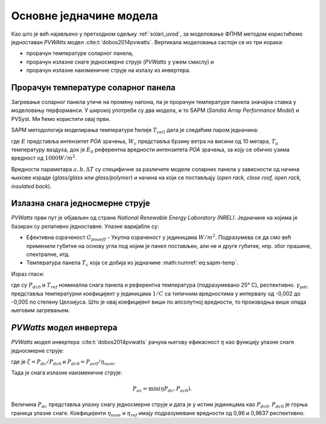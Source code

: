 .. _pvwatts:

Основне једначине модела
==========================

Као што је већ најављено у претходном одељку :ref:`solari_uvod`, за моделовање ФПНМ методом користићемо једноставан *PVWAtts* модел :cite:t:`dobos2014pvwatts`. Вертикала моделовања састоји се из три корака:

- прорачун температуре соларног панела,
- прорачун излазне снаге једносмерне струје (*PVWatts* у ужем смислу) и
- прорачун излазне наизменичне струје на излазу из инвертера.

Прорачун температуре соларног панела 
----------------------------------------

Загревање соларног панела утиче на промену напона, па је прорачун температуре панела значајна ставка у моделовању перформанси. У широкој употреби су два модела, и то SAPM (*Sandia Array Performance Model*) и PVSyst. Ми ћемо користити овај први. 

SAPM методологија моделирања температуре ћелије :math:`T_{cell}` дата је следећим паром једначина: 

.. math::
    :label: eq:sapm-temp

    T_m = E \cdot e^{a + b W_s} + T_a \\
    T_{cell} = T_m + \frac{E}{E_0} \Delta T,

где :math:`E` представља интензитет *POA* зрачења, :math:`W_c` представља брзину ветра на висини од 10 метара, :math:`T_a` температуру ваздуха, док је :math:`E_0` референтна вредности интензитета *POA* зрачења, за коју се обично узима вредност од :math:`1000 W/m^2`. 

Вредности параметара :math:`a,b,\Delta T` су специфичне за различите моделе соларних панела у зависности од начина њихове израде (*glass/glass* или *glass/polymer*) и начина на који се постављају (*open rack, close roof, open rack, insulated back*).  


Излазна снага једносмерне струје
-----------------------------------

*PVWatts* први пут је објављен од стране *National Renewable Energy Laboratory (NREL)*.  Једначине на којима је базиран су релативно једноставне. Улазне варијабле су:

- Ефективна озраченост :math:`G_{poaeff}` - Укупна озраченост у јединицама :math:`W/m^2`. Подразумева се да смо већ применили губитке на основу угла под којим је панел постављен, али не и друге губитке, нпр. због прашине, спектралне, итд.

- Температура панела :math:`T_c` која се добија из једначине :math:numref:`eq:sapm-temp`.

Израз гласи:

.. math:: 
    :label: eq:pvwatts

    P_{dc} = \frac{G_{poa eff}} {1000} P_{dc0} ( 1 + \gamma_{pdc} (T_{cell} - T_{ref}))

где су :math:`P_{dc0}` и :math:`T_{ref}` номинална снага панела и референтна температура (подразумевано 25° C), респективно. :math:`\gamma_{pdc}` представља температурни коефицијент у јединицама :math:`1/C` са типичним вредностима у интервалу од -0,002 до -0,005 по степену Целзијуса. Што је овај коефицијент виши по апсолутној вредности, то производња више опада његовим загревањем. 

*PVWatts* модел инвертера
----------------------------

*PVWatts* модел инвертера :cite:t:`dobos2014pvwatts` рачуна његову ефикасност :math:`\eta` као функцију улазне снаге једносмерне струје:

.. math::
    :label: eq:pvwatts-inverter

    \eta = \frac{\eta_{nom}}{\eta_{ref}} (-0,0162\zeta - \frac{0,0059} {\zeta} + 0,9858)

где је :math:`\zeta=P_{dc}/P_{dc0}` и :math:`P_{dc0}=P_{ac0}/\eta_{nom}`.

Тада је снага излазне наизменичне струје:

.. math::

    P_{ac} = \min(\eta P_{dc}, P_{ac0}).

Величина :math:`P_{dc}` представља улазну снагу једносмерне струје и дата је у истим јединицама као :math:`P_{dc0}`. :math:`P_{dc0}` је горња граница улазне снаге. Коефицијенти :math:`\eta_{nom}` и :math:`\eta_{ref}` имају подразумеване вредности од 0,96 и 0,9637 респективно. 
